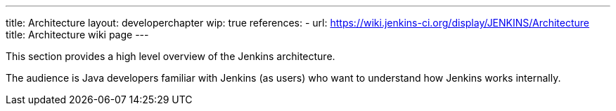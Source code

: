 ---
title: Architecture
layout: developerchapter
wip: true
references:
- url: https://wiki.jenkins-ci.org/display/JENKINS/Architecture
  title: Architecture wiki page
---

This section provides a high level overview of the Jenkins architecture.

The audience is Java developers familiar with Jenkins (as users) who want to understand how Jenkins works internally.

